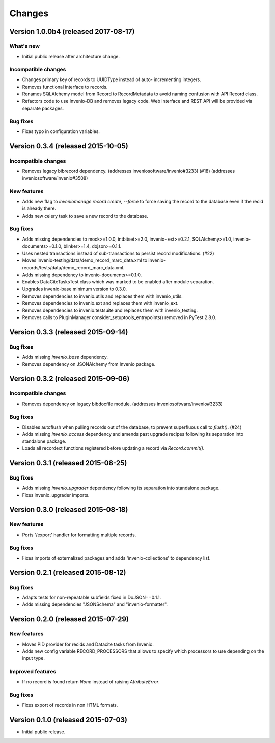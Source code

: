 Changes
=======

Version 1.0.0b4 (released 2017-08-17)
-------------------------------------

What's new
~~~~~~~~~~

- Initial public release after architecture change.

Incompatible changes
~~~~~~~~~~~~~~~~~~~~

- Changes primary key of records to UUIDType instead of auto-
  incrementing integers.
- Removes functional interface to records.
- Renames SQLAlchemy model from Record to RecordMetadata to avoid
  naming confusion with API Record class.
- Refactors code to use Invenio-DB and removes legacy code. Web
  interface and REST API will be provided via separate packages.

Bug fixes
~~~~~~~~~

- Fixes typo in configuration variables.

Version 0.3.4 (released 2015-10-05)
-----------------------------------

Incompatible changes
~~~~~~~~~~~~~~~~~~~~

- Removes legacy bibrecord dependency. (addresses
  inveniosoftware/invenio#3233) (#18) (addresses
  inveniosoftware/invenio#3508)

New features
~~~~~~~~~~~~

- Adds new flag to `inveniomanage record create`, `--force` to force
  saving the record to the database even if the recid is already
  there.
- Adds new celery task to save a new record to the database.

Bug fixes
~~~~~~~~~

- Adds missing dependencies to mock>=1.0.0, intbitset>=2.0, invenio-
  ext>=0.2.1, SQLAlchemy>=1.0, invenio-documents>=0.1.0, blinker>=1.4,
  dojson>=0.1.1.
- Uses nested transactions instead of sub-transactions to persist
  record modifications. (#22)
- Moves invenio-testing/data/demo_record_marc_data.xml to invenio-
  records/tests/data/demo_record_marc_data.xml.
- Adds missing dependency to invenio-documents>=0.1.0.
- Enables DataCiteTasksTest class which was marked to be enabled after
  module separation.
- Upgrades invenio-base minimum version to 0.3.0.
- Removes dependencies to invenio.utils and replaces them with
  invenio_utils.
- Removes dependencies to invenio.ext and replaces them with
  invenio_ext.
- Removes dependencies to invenio.testsuite and replaces them with
  invenio_testing.
- Removes calls to PluginManager consider_setuptools_entrypoints()
  removed in PyTest 2.8.0.

Version 0.3.3 (released 2015-09-14)
-----------------------------------

Bug fixes
~~~~~~~~~

- Adds missing `invenio_base` dependency.
- Removes dependency on JSONAlchemy from Invenio package.

Version 0.3.2 (released 2015-09-06)
-----------------------------------

Incompatible changes
~~~~~~~~~~~~~~~~~~~~

- Removes dependency on legacy bibdocfile module.
  (addresses inveniosoftware/invenio#3233)

Bug fixes
~~~~~~~~~

- Disables autoflush when pulling records out of the database, to
  prevent superfluous call to `flush()`. (#24)
- Adds missing `invenio_access` dependency and amends past upgrade
  recipes following its separation into standalone package.
- Loads all recordext functions registered before updating a record
  via `Record.commit()`.

Version 0.3.1 (released 2015-08-25)
-----------------------------------

Bug fixes
~~~~~~~~~

- Adds missing `invenio_upgrader` dependency following its separation
  into standalone package.

- Fixes invenio_upgrader imports.

Version 0.3.0 (released 2015-08-18)
-----------------------------------

New features
~~~~~~~~~~~~

- Ports '/export' handler for formatting multiple records.

Bug fixes
~~~~~~~~~

- Fixes imports of externalized packages and adds
  'invenio-collections' to dependency list.

Version 0.2.1 (released 2015-08-12)
-----------------------------------

Bug fixes
~~~~~~~~~

- Adapts tests for non-repeatable subfields fixed in DoJSON==0.1.1.
- Adds missing dependencies "JSONSchema" and  "invenio-formatter".

Version 0.2.0 (released 2015-07-29)
-----------------------------------

New features
~~~~~~~~~~~~

- Moves PID provider for recids and Datacite tasks from Invenio.
- Adds new config variable RECORD_PROCESSORS that allows to specify
  which processors to use depending on the input type.

Improved features
~~~~~~~~~~~~~~~~~

- If no record is found return `None` instead of raising
  `AttributeError`.

Bug fixes
~~~~~~~~~

- Fixes export of records in non HTML formats.

Version 0.1.0 (released 2015-07-03)
-----------------------------------

- Initial public release.
